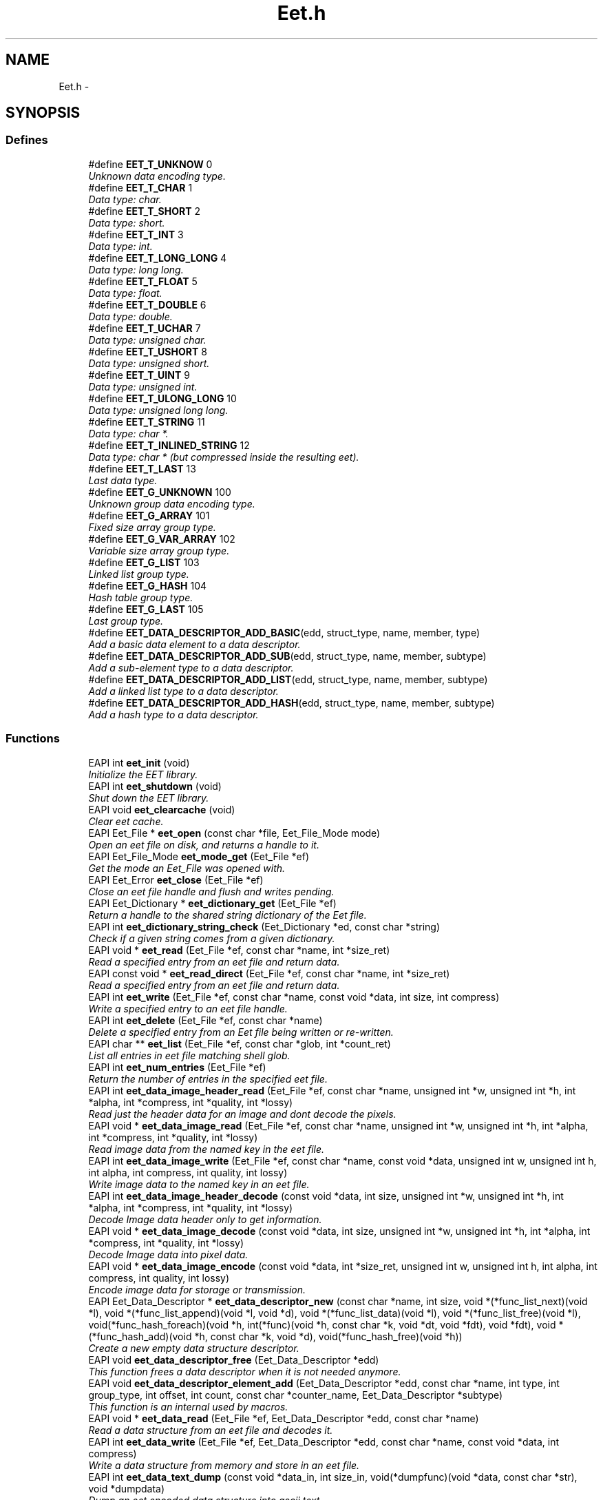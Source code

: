 .TH "Eet.h" 3 "1 Apr 2008" "Eet" \" -*- nroff -*-
.ad l
.nh
.SH NAME
Eet.h \- 
.SH SYNOPSIS
.br
.PP
.SS "Defines"

.in +1c
.ti -1c
.RI "#define \fBEET_T_UNKNOW\fP   0"
.br
.RI "\fIUnknown data encoding type. \fP"
.ti -1c
.RI "#define \fBEET_T_CHAR\fP   1"
.br
.RI "\fIData type: char. \fP"
.ti -1c
.RI "#define \fBEET_T_SHORT\fP   2"
.br
.RI "\fIData type: short. \fP"
.ti -1c
.RI "#define \fBEET_T_INT\fP   3"
.br
.RI "\fIData type: int. \fP"
.ti -1c
.RI "#define \fBEET_T_LONG_LONG\fP   4"
.br
.RI "\fIData type: long long. \fP"
.ti -1c
.RI "#define \fBEET_T_FLOAT\fP   5"
.br
.RI "\fIData type: float. \fP"
.ti -1c
.RI "#define \fBEET_T_DOUBLE\fP   6"
.br
.RI "\fIData type: double. \fP"
.ti -1c
.RI "#define \fBEET_T_UCHAR\fP   7"
.br
.RI "\fIData type: unsigned char. \fP"
.ti -1c
.RI "#define \fBEET_T_USHORT\fP   8"
.br
.RI "\fIData type: unsigned short. \fP"
.ti -1c
.RI "#define \fBEET_T_UINT\fP   9"
.br
.RI "\fIData type: unsigned int. \fP"
.ti -1c
.RI "#define \fBEET_T_ULONG_LONG\fP   10"
.br
.RI "\fIData type: unsigned long long. \fP"
.ti -1c
.RI "#define \fBEET_T_STRING\fP   11"
.br
.RI "\fIData type: char *. \fP"
.ti -1c
.RI "#define \fBEET_T_INLINED_STRING\fP   12"
.br
.RI "\fIData type: char * (but compressed inside the resulting eet). \fP"
.ti -1c
.RI "#define \fBEET_T_LAST\fP   13"
.br
.RI "\fILast data type. \fP"
.ti -1c
.RI "#define \fBEET_G_UNKNOWN\fP   100"
.br
.RI "\fIUnknown group data encoding type. \fP"
.ti -1c
.RI "#define \fBEET_G_ARRAY\fP   101"
.br
.RI "\fIFixed size array group type. \fP"
.ti -1c
.RI "#define \fBEET_G_VAR_ARRAY\fP   102"
.br
.RI "\fIVariable size array group type. \fP"
.ti -1c
.RI "#define \fBEET_G_LIST\fP   103"
.br
.RI "\fILinked list group type. \fP"
.ti -1c
.RI "#define \fBEET_G_HASH\fP   104"
.br
.RI "\fIHash table group type. \fP"
.ti -1c
.RI "#define \fBEET_G_LAST\fP   105"
.br
.RI "\fILast group type. \fP"
.ti -1c
.RI "#define \fBEET_DATA_DESCRIPTOR_ADD_BASIC\fP(edd, struct_type, name, member, type)"
.br
.RI "\fIAdd a basic data element to a data descriptor. \fP"
.ti -1c
.RI "#define \fBEET_DATA_DESCRIPTOR_ADD_SUB\fP(edd, struct_type, name, member, subtype)"
.br
.RI "\fIAdd a sub-element type to a data descriptor. \fP"
.ti -1c
.RI "#define \fBEET_DATA_DESCRIPTOR_ADD_LIST\fP(edd, struct_type, name, member, subtype)"
.br
.RI "\fIAdd a linked list type to a data descriptor. \fP"
.ti -1c
.RI "#define \fBEET_DATA_DESCRIPTOR_ADD_HASH\fP(edd, struct_type, name, member, subtype)"
.br
.RI "\fIAdd a hash type to a data descriptor. \fP"
.in -1c
.SS "Functions"

.in +1c
.ti -1c
.RI "EAPI int \fBeet_init\fP (void)"
.br
.RI "\fIInitialize the EET library. \fP"
.ti -1c
.RI "EAPI int \fBeet_shutdown\fP (void)"
.br
.RI "\fIShut down the EET library. \fP"
.ti -1c
.RI "EAPI void \fBeet_clearcache\fP (void)"
.br
.RI "\fIClear eet cache. \fP"
.ti -1c
.RI "EAPI Eet_File * \fBeet_open\fP (const char *file, Eet_File_Mode mode)"
.br
.RI "\fIOpen an eet file on disk, and returns a handle to it. \fP"
.ti -1c
.RI "EAPI Eet_File_Mode \fBeet_mode_get\fP (Eet_File *ef)"
.br
.RI "\fIGet the mode an Eet_File was opened with. \fP"
.ti -1c
.RI "EAPI Eet_Error \fBeet_close\fP (Eet_File *ef)"
.br
.RI "\fIClose an eet file handle and flush and writes pending. \fP"
.ti -1c
.RI "EAPI Eet_Dictionary * \fBeet_dictionary_get\fP (Eet_File *ef)"
.br
.RI "\fIReturn a handle to the shared string dictionary of the Eet file. \fP"
.ti -1c
.RI "EAPI int \fBeet_dictionary_string_check\fP (Eet_Dictionary *ed, const char *string)"
.br
.RI "\fICheck if a given string comes from a given dictionary. \fP"
.ti -1c
.RI "EAPI void * \fBeet_read\fP (Eet_File *ef, const char *name, int *size_ret)"
.br
.RI "\fIRead a specified entry from an eet file and return data. \fP"
.ti -1c
.RI "EAPI const void * \fBeet_read_direct\fP (Eet_File *ef, const char *name, int *size_ret)"
.br
.RI "\fIRead a specified entry from an eet file and return data. \fP"
.ti -1c
.RI "EAPI int \fBeet_write\fP (Eet_File *ef, const char *name, const void *data, int size, int compress)"
.br
.RI "\fIWrite a specified entry to an eet file handle. \fP"
.ti -1c
.RI "EAPI int \fBeet_delete\fP (Eet_File *ef, const char *name)"
.br
.RI "\fIDelete a specified entry from an Eet file being written or re-written. \fP"
.ti -1c
.RI "EAPI char ** \fBeet_list\fP (Eet_File *ef, const char *glob, int *count_ret)"
.br
.RI "\fIList all entries in eet file matching shell glob. \fP"
.ti -1c
.RI "EAPI int \fBeet_num_entries\fP (Eet_File *ef)"
.br
.RI "\fIReturn the number of entries in the specified eet file. \fP"
.ti -1c
.RI "EAPI int \fBeet_data_image_header_read\fP (Eet_File *ef, const char *name, unsigned int *w, unsigned int *h, int *alpha, int *compress, int *quality, int *lossy)"
.br
.RI "\fIRead just the header data for an image and dont decode the pixels. \fP"
.ti -1c
.RI "EAPI void * \fBeet_data_image_read\fP (Eet_File *ef, const char *name, unsigned int *w, unsigned int *h, int *alpha, int *compress, int *quality, int *lossy)"
.br
.RI "\fIRead image data from the named key in the eet file. \fP"
.ti -1c
.RI "EAPI int \fBeet_data_image_write\fP (Eet_File *ef, const char *name, const void *data, unsigned int w, unsigned int h, int alpha, int compress, int quality, int lossy)"
.br
.RI "\fIWrite image data to the named key in an eet file. \fP"
.ti -1c
.RI "EAPI int \fBeet_data_image_header_decode\fP (const void *data, int size, unsigned int *w, unsigned int *h, int *alpha, int *compress, int *quality, int *lossy)"
.br
.RI "\fIDecode Image data header only to get information. \fP"
.ti -1c
.RI "EAPI void * \fBeet_data_image_decode\fP (const void *data, int size, unsigned int *w, unsigned int *h, int *alpha, int *compress, int *quality, int *lossy)"
.br
.RI "\fIDecode Image data into pixel data. \fP"
.ti -1c
.RI "EAPI void * \fBeet_data_image_encode\fP (const void *data, int *size_ret, unsigned int w, unsigned int h, int alpha, int compress, int quality, int lossy)"
.br
.RI "\fIEncode image data for storage or transmission. \fP"
.ti -1c
.RI "EAPI Eet_Data_Descriptor * \fBeet_data_descriptor_new\fP (const char *name, int size, void *(*func_list_next)(void *l), void *(*func_list_append)(void *l, void *d), void *(*func_list_data)(void *l), void *(*func_list_free)(void *l), void(*func_hash_foreach)(void *h, int(*func)(void *h, const char *k, void *dt, void *fdt), void *fdt), void *(*func_hash_add)(void *h, const char *k, void *d), void(*func_hash_free)(void *h))"
.br
.RI "\fICreate a new empty data structure descriptor. \fP"
.ti -1c
.RI "EAPI void \fBeet_data_descriptor_free\fP (Eet_Data_Descriptor *edd)"
.br
.RI "\fIThis function frees a data descriptor when it is not needed anymore. \fP"
.ti -1c
.RI "EAPI void \fBeet_data_descriptor_element_add\fP (Eet_Data_Descriptor *edd, const char *name, int type, int group_type, int offset, int count, const char *counter_name, Eet_Data_Descriptor *subtype)"
.br
.RI "\fIThis function is an internal used by macros. \fP"
.ti -1c
.RI "EAPI void * \fBeet_data_read\fP (Eet_File *ef, Eet_Data_Descriptor *edd, const char *name)"
.br
.RI "\fIRead a data structure from an eet file and decodes it. \fP"
.ti -1c
.RI "EAPI int \fBeet_data_write\fP (Eet_File *ef, Eet_Data_Descriptor *edd, const char *name, const void *data, int compress)"
.br
.RI "\fIWrite a data structure from memory and store in an eet file. \fP"
.ti -1c
.RI "EAPI int \fBeet_data_text_dump\fP (const void *data_in, int size_in, void(*dumpfunc)(void *data, const char *str), void *dumpdata)"
.br
.RI "\fIDump an eet encoded data structure into ascii text. \fP"
.ti -1c
.RI "EAPI void * \fBeet_data_text_undump\fP (const char *text, int textlen, int *size_ret)"
.br
.RI "\fITake an ascii encoding from \fBeet_data_text_dump()\fP and re-encode in binary. \fP"
.ti -1c
.RI "EAPI void * \fBeet_data_descriptor_decode\fP (Eet_Data_Descriptor *edd, const void *data_in, int size_in)"
.br
.RI "\fIDecode a data structure from an arbitary location in memory. \fP"
.ti -1c
.RI "EAPI void * \fBeet_data_descriptor_encode\fP (Eet_Data_Descriptor *edd, const void *data_in, int *size_ret)"
.br
.RI "\fIEncode a dsata struct to memory and return that encoded data. \fP"
.in -1c
.SH "Detailed Description"
.PP 
The file that provides the eet functions.
.PP
This header provides the Eet management functions. 
.SH "Define Documentation"
.PP 
.SS "#define EET_DATA_DESCRIPTOR_ADD_BASIC(edd, struct_type, name, member, type)"
.PP
\fBValue:\fP
.PP
.nf
{ \
  struct_type ___ett; \
  \
  eet_data_descriptor_element_add(edd, name, type, EET_G_UNKNOWN, \
          (char *)(&(___ett.member)) - (char *)(&(___ett)), \
          0, NULL, NULL); \
     }
.fi
Add a basic data element to a data descriptor. 
.PP
\fBParameters:\fP
.RS 4
\fIedd\fP The data descriptor to add the type to. 
.br
\fIstruct_type\fP The type of the struct. 
.br
\fIname\fP The string name to use to encode/decode this member (must be a constant global and never change). 
.br
\fImember\fP The struct member itself to be encoded. 
.br
\fItype\fP The type of the member to encode.
.RE
.PP
This macro is a convenience macro provided to add a member to the data descriptor \fCedd\fP. The type of the structure is provided as the \fCstruct_type\fP parameter (for example: struct my_struct). The \fCname\fP parameter defines a string that will be used to uniquely name that member of the struct (it is suggested to use the struct member itself). The \fCmember\fP parameter is the actual struct member itself (for eet_dictionary_string_check * example: values), and \fCtype\fP is the basic data type of the member which must be one of: EET_T_CHAR, EET_T_SHORT, EET_T_INT, EET_T_LONG_LONG, EET_T_FLOAT, EET_T_DOUBLE, EET_T_UCHAR, EET_T_USHORT, EET_T_UINT, EET_T_ULONG_LONG or EET_T_STRING.
.PP
\fBSince:\fP
.RS 4
1.0.0 
.RE
.PP

.SS "#define EET_DATA_DESCRIPTOR_ADD_HASH(edd, struct_type, name, member, subtype)"
.PP
\fBValue:\fP
.PP
.nf
{ \
  struct_type ___ett; \
  \
  eet_data_descriptor_element_add(edd, name, EET_T_UNKNOW, EET_G_HASH, \
          (char *)(&(___ett.member)) - (char *)(&(___ett)), \
          0, NULL, subtype); \
     }
.fi
Add a hash type to a data descriptor. 
.PP
\fBParameters:\fP
.RS 4
\fIedd\fP The data descriptor to add the type to. 
.br
\fIstruct_type\fP The type of the struct. 
.br
\fIname\fP The string name to use to encode/decode this member (must be a constant global and never change). 
.br
\fImember\fP The struct member itself to be encoded. 
.br
\fIsubtype\fP The type of hash member to add.
.RE
.PP
This macro lets you easily add a hash of other data types. All the parameters are the same as for \fBEET_DATA_DESCRIPTOR_ADD_BASIC()\fP, with the \fCsubtype\fP being the exception. This must be the data descriptor of the element that is in each member of the hash to be stored.
.PP
\fBSince:\fP
.RS 4
1.0.0 
.RE
.PP

.SS "#define EET_DATA_DESCRIPTOR_ADD_LIST(edd, struct_type, name, member, subtype)"
.PP
\fBValue:\fP
.PP
.nf
{ \
  struct_type ___ett; \
  \
  eet_data_descriptor_element_add(edd, name, EET_T_UNKNOW, EET_G_LIST, \
          (char *)(&(___ett.member)) - (char *)(&(___ett)), \
          0, NULL, subtype); \
     }
.fi
Add a linked list type to a data descriptor. 
.PP
\fBParameters:\fP
.RS 4
\fIedd\fP The data descriptor to add the type to. 
.br
\fIstruct_type\fP The type of the struct. 
.br
\fIname\fP The string name to use to encode/decode this member (must be a constant global and never change). 
.br
\fImember\fP The struct member itself to be encoded. 
.br
\fIsubtype\fP The type of linked list member to add.
.RE
.PP
This macro lets you easily add a linked list of other data types. All the parameters are the same as for \fBEET_DATA_DESCRIPTOR_ADD_BASIC()\fP, with the \fCsubtype\fP being the exception. This must be the data descriptor of the element that is in each member of the linked list to be stored.
.PP
\fBSince:\fP
.RS 4
1.0.0 
.RE
.PP

.SS "#define EET_DATA_DESCRIPTOR_ADD_SUB(edd, struct_type, name, member, subtype)"
.PP
\fBValue:\fP
.PP
.nf
{ \
  struct_type ___ett; \
  \
  eet_data_descriptor_element_add(edd, name, EET_T_UNKNOW, EET_G_UNKNOWN, \
          (char *)(&(___ett.member)) - (char *)(&(___ett)), \
          0, NULL, subtype); \
     }
.fi
Add a sub-element type to a data descriptor. 
.PP
\fBParameters:\fP
.RS 4
\fIedd\fP The data descriptor to add the type to. 
.br
\fIstruct_type\fP The type of the struct. 
.br
\fIname\fP The string name to use to encode/decode this member (must be a constant global and never change). 
.br
\fImember\fP The struct member itself to be encoded. 
.br
\fIsubtype\fP The type of sub-type struct to add.
.RE
.PP
This macro lets you easily add a sub-type (a struct that's pointed to by this one). All the parameters are the same as for \fBEET_DATA_DESCRIPTOR_ADD_BASIC()\fP, with the \fCsubtype\fP being the exception. This must be the data descriptor of the struct that is pointed to by this element.
.PP
\fBSince:\fP
.RS 4
1.0.0 
.RE
.PP

.SH "Function Documentation"
.PP 
.SS "EAPI void eet_clearcache (void)"
.PP
Clear eet cache. 
.PP
Eet didn't free items by default. If you are under memory presure, just call this function to recall all memory that are not yet referenced anymore. The cache take care of modification on disk.
.PP
\fBSince:\fP
.RS 4
1.0.0 
.RE
.PP

.SS "EAPI Eet_Error eet_close (Eet_File * ef)"
.PP
Close an eet file handle and flush and writes pending. 
.PP
\fBParameters:\fP
.RS 4
\fIef\fP A valid eet file handle.
.RE
.PP
This function will flush any pending writes to disk if the eet file was opened for write, and free all data associated with the file handle and file, and close the file.
.PP
If the eet file handle is not valid nothing will be done.
.PP
\fBSince:\fP
.RS 4
1.0.0 
.RE
.PP

.SS "EAPI void* eet_data_descriptor_decode (Eet_Data_Descriptor * edd, const void * data_in, int size_in)"
.PP
Decode a data structure from an arbitary location in memory. 
.PP
\fBParameters:\fP
.RS 4
\fIedd\fP The data descriptor to use when decoding. 
.br
\fIdata_in\fP The pointer to the data to decode into a struct. 
.br
\fIsize_in\fP The size of the data pointed to in bytes. 
.RE
.PP
\fBReturns:\fP
.RS 4
NULL on failure, or a valid decoded struct pointer on success.
.RE
.PP
This function will decode a data structure that has been encoded using \fBeet_data_descriptor_encode()\fP, and return a data structure with all its elements filled out, if successful, or NULL on failure.
.PP
The data to be decoded is stored at the memory pointed to by \fCdata_in\fP, and is described by the descriptor pointed to by \fCedd\fP. The data size is passed in as the value to \fCsize_in\fP, ande must be greater than 0 to succeed.
.PP
This function is useful for decoding data structures delivered to the application by means other than an eet file, such as an IPC or socket connection, raw files, shared memory etc.
.PP
Please see \fBeet_data_read()\fP for more information.
.PP
\fBSince:\fP
.RS 4
1.0.0 
.RE
.PP

.SS "EAPI void eet_data_descriptor_element_add (Eet_Data_Descriptor * edd, const char * name, int type, int group_type, int offset, int count, const char * counter_name, Eet_Data_Descriptor * subtype)"
.PP
This function is an internal used by macros. 
.PP
This function is used by macros \fBEET_DATA_DESCRIPTOR_ADD_BASIC()\fP, \fBEET_DATA_DESCRIPTOR_ADD_SUB()\fP and \fBEET_DATA_DESCRIPTOR_ADD_LIST()\fP. It is complex to use by hand and should be left to be used by the macros, and thus is not documented.
.PP
\fBSince:\fP
.RS 4
1.0.0 
.RE
.PP

.SS "EAPI void* eet_data_descriptor_encode (Eet_Data_Descriptor * edd, const void * data_in, int * size_ret)"
.PP
Encode a dsata struct to memory and return that encoded data. 
.PP
\fBParameters:\fP
.RS 4
\fIedd\fP The data descriptor to use when encoding. 
.br
\fIdata_in\fP The pointer to the struct to encode into data. 
.br
\fIsize_ret\fP A pointer to the an int to be filled with the decoded size. 
.RE
.PP
\fBReturns:\fP
.RS 4
NULL on failure, or a valid encoded data chunk on success.
.RE
.PP
This function takes a data structutre in memory and encodes it into a serialised chunk of data that can be decoded again by \fBeet_data_descriptor_decode()\fP. This is useful for being able to transmit data structures across sockets, pipes, IPC or shared file mechanisms, without having to worry about memory space, machine type, endianess etc.
.PP
The parameter \fCedd\fP must point to a valid data descriptor, and \fCdata_in\fP must point to the right data structure to encode. If not, the encoding may fail.
.PP
On success a non NULL valid pointer is returned and what \fCsize_ret\fP points to is set to the size of this decoded data, in bytes. When the encoded data is no longer needed, call free() on it. On failure NULL is returned and what \fCsize_ret\fP points to is set to 0.
.PP
Please see \fBeet_data_write()\fP for more information.
.PP
\fBSince:\fP
.RS 4
1.0.0 
.RE
.PP

.SS "EAPI void eet_data_descriptor_free (Eet_Data_Descriptor * edd)"
.PP
This function frees a data descriptor when it is not needed anymore. 
.PP
\fBParameters:\fP
.RS 4
\fIedd\fP The data descriptor to free.
.RE
.PP
This function takes a data descriptor handle as a parameter and frees all data allocated for the data descriptor and the handle itself. After this call the descriptor is no longer valid.
.PP
\fBSince:\fP
.RS 4
1.0.0 
.RE
.PP

.SS "EAPI Eet_Data_Descriptor* eet_data_descriptor_new (const char * name, int size, void *(*)(void *l) func_list_next, void *(*)(void *l, void *d) func_list_append, void *(*)(void *l) func_list_data, void *(*)(void *l) func_list_free, void(*)(void *h, int(*func)(void *h, const char *k, void *dt, void *fdt), void *fdt) func_hash_foreach, void *(*)(void *h, const char *k, void *d) func_hash_add, void(*)(void *h) func_hash_free)"
.PP
Create a new empty data structure descriptor. 
.PP
\fBParameters:\fP
.RS 4
\fIname\fP The string name of this data structure (most be a global constant and never change). 
.br
\fIsize\fP The size of the struct (in bytes). 
.br
\fIfunc_list_next\fP The function to get the next list node. 
.br
\fIfunc_list_append\fP The function to append a member to a list. 
.br
\fIfunc_list_data\fP The function to get the data from a list node. 
.br
\fIfunc_list_free\fP The function to free an entire linked list. 
.br
\fIfunc_hash_foreach\fP The function to iterate through all hash table entries. 
.br
\fIfunc_hash_add\fP The function to add a member to a hash table. 
.br
\fIfunc_hash_free\fP The function to free an entire hash table. 
.RE
.PP
\fBReturns:\fP
.RS 4
A new empty data descriptor.
.RE
.PP
This function creates a new data descriptore and returns a handle to the new data descriptor. On creation it will be empty, containing no contents describing anything other than the shell of the data structure.
.PP
You add structure members to the data descriptor using the macros \fBEET_DATA_DESCRIPTOR_ADD_BASIC()\fP, \fBEET_DATA_DESCRIPTOR_ADD_SUB()\fP and \fBEET_DATA_DESCRIPTOR_ADD_LIST()\fP, depending on what type of member you are adding to the description.
.PP
Once you have described all the members of a struct you want loaded, or saved eet can load and save those members for you, encode them into endian-independant serialised data chunks for transmission across a a network or more.
.PP
Example:
.PP
.PP
.nf
 #include <Eet.h>
 #include <Evas.h>

 typedef struct _blah2
 {
    char *string;
 }
 Blah2;

 typedef struct _blah3
 {
    char *string;
 }
 Blah3;

 typedef struct _blah
 {
    char character;
    short sixteen;
    int integer;
    long long lots;
    float floating;
    double floating_lots;
    char *string;
    Blah2 *blah2;
    Evas_List *blah3;
 }
 Blah;

 int
 main(int argc, char **argv)
 {
    Blah blah;
    Blah2 blah2;
    Blah3 blah3;
    Eet_Data_Descriptor *edd, *edd2, *edd3;
    void *data;
    int size;
    FILE *f;
    Blah *blah_in;

    edd3 = eet_data_descriptor_new('blah3', sizeof(Blah3),
                                   evas_list_next,
                                   evas_list_append,
                                   evas_list_data,
                                   evas_list_free,
                                   evas_hash_foreach,
                                   evas_hash_add,
                                   evas_hash_free);
    EET_DATA_DESCRIPTOR_ADD_BASIC(edd3, Blah3, 'string3', string, EET_T_STRING);

    edd2 = eet_data_descriptor_new('blah2', sizeof(Blah2),
                                   evas_list_next,
                                   evas_list_append,
                                   evas_list_data,
                                   evas_list_free,
                                   evas_hash_foreach,
                                   evas_hash_add,
                                   evas_hash_free);
    EET_DATA_DESCRIPTOR_ADD_BASIC(edd2, Blah2, 'string2', string, EET_T_STRING);

    edd = eet_data_descriptor_new('blah', sizeof(Blah),
                                   evas_list_next,
                                   evas_list_append,
                                   evas_list_data,
                                   evas_list_free,
                                   evas_hash_foreach,
                                   evas_hash_add,
                                   evas_hash_free);
    EET_DATA_DESCRIPTOR_ADD_BASIC(edd, Blah, 'character', character, EET_T_CHAR);
    EET_DATA_DESCRIPTOR_ADD_BASIC(edd, Blah, 'sixteen', sixteen, EET_T_SHORT);
    EET_DATA_DESCRIPTOR_ADD_BASIC(edd, Blah, 'integer', integer, EET_T_INT);
    EET_DATA_DESCRIPTOR_ADD_BASIC(edd, Blah, 'lots', lots, EET_T_LONG_LONG);
    EET_DATA_DESCRIPTOR_ADD_BASIC(edd, Blah, 'floating', floating, EET_T_FLOAT);
    EET_DATA_DESCRIPTOR_ADD_BASIC(edd, Blah, 'floating_lots', floating_lots, EET_T_DOUBLE);
    EET_DATA_DESCRIPTOR_ADD_BASIC(edd, Blah, 'string', string, EET_T_STRING);
    EET_DATA_DESCRIPTOR_ADD_SUB(edd, Blah, 'blah2', blah2, edd2);
    EET_DATA_DESCRIPTOR_ADD_LIST(edd, Blah, 'blah3', blah3, edd3);

    blah3.string='PANTS';

    blah2.string='subtype string here!';

    blah.character='7';
    blah.sixteen=0x7777;
    blah.integer=0xc0def00d;
    blah.lots=0xdeadbeef31337777;
    blah.floating=3.141592654;
    blah.floating_lots=0.777777777777777;
    blah.string='bite me like a turnip';
    blah.blah2 = &blah2;
    blah.blah3 = evas_list_append(NULL, &blah3);
    blah.blah3 = evas_list_append(blah.blah3, &blah3);
    blah.blah3 = evas_list_append(blah.blah3, &blah3);
    blah.blah3 = evas_list_append(blah.blah3, &blah3);
    blah.blah3 = evas_list_append(blah.blah3, &blah3);
    blah.blah3 = evas_list_append(blah.blah3, &blah3);
    blah.blah3 = evas_list_append(blah.blah3, &blah3);

    data = eet_data_descriptor_encode(edd, &blah, &size);
    printf('-----DECODING\n');
    blah_in = eet_data_descriptor_decode(edd, data, size);

    printf('-----DECODED!\n');
    printf('%c\n', blah_in->character);
    printf('%x\n', (int)blah_in->sixteen);
    printf('%x\n', blah_in->integer);
    printf('%lx\n', blah_in->lots);
    printf('%f\n', (double)blah_in->floating);
    printf('%f\n', (double)blah_in->floating_lots);
    printf('%s\n', blah_in->string);
    printf('%p\n', blah_in->blah2);
    printf('  %s\n', blah_in->blah2->string);
      {
         Evas_List *l;

         for (l = blah_in->blah3; l; l = l->next)
           {
              Blah3 *blah3_in;

              blah3_in = l->data;
              printf('%p\n', blah3_in);
              printf('  %s\n', blah3_in->string);
           }
      }
    eet_data_descriptor_free(edd);
    eet_data_descriptor_free(edd2);
    eet_data_descriptor_free(edd3);

   return 0;
 }
.fi
.PP
.PP
\fBSince:\fP
.RS 4
1.0.0 
.RE
.PP

.SS "EAPI void* eet_data_image_decode (const void * data, int size, unsigned int * w, unsigned int * h, int * alpha, int * compress, int * quality, int * lossy)"
.PP
Decode Image data into pixel data. 
.PP
\fBParameters:\fP
.RS 4
\fIdata\fP The encoded pixel data. 
.br
\fIsize\fP The size, in bytes, of the encoded pixel data. 
.br
\fIw\fP A pointer to the unsigned int to hold the width in pixels. 
.br
\fIh\fP A pointer to the unsigned int to hold the height in pixels. 
.br
\fIalpha\fP A pointer to the int to hold the alpha flag. 
.br
\fIcompress\fP A pointer to the int to hold the compression amount. 
.br
\fIquality\fP A pointer to the int to hold the quality amount. 
.br
\fIlossy\fP A pointer to the int to hold the lossiness flag. 
.RE
.PP
\fBReturns:\fP
.RS 4
The image pixel data decoded
.RE
.PP
This function takes encoded pixel data and decodes it into raw RGBA pixels on success.
.PP
The other parameters of the image (width, height etc.) are placed into the values pointed to (they must be supplied). The pixel data is a linear array of pixels starting from the top-left of the image scanning row by row from left to right. Each pixel is a 32bit value, with the high byte being the alpha channel, the next being red, then green, and the low byte being blue. The width and height are measured in pixels and will be greater than 0 when returned. The alpha flag is either 0 or 1. 0 denotes that the alpha channel is not used. 1 denotes that it is significant. Compress is filled with the compression value/amount the image was stored with. The quality value is filled with the quality encoding of the image file (0 - 100). The lossy flags is either 0 or 1 as to if the image was encoded lossily or not.
.PP
On success the function returns a pointer to the image data decoded. The calling application is responsible for calling free() on the image data when it is done with it. On failure NULL is returned and the parameter values may not contain any sensible data.
.PP
\fBSince:\fP
.RS 4
1.0.0 
.RE
.PP

.SS "EAPI void* eet_data_image_encode (const void * data, int * size_ret, unsigned int w, unsigned int h, int alpha, int compress, int quality, int lossy)"
.PP
Encode image data for storage or transmission. 
.PP
\fBParameters:\fP
.RS 4
\fIdata\fP A pointer to the image pixel data. 
.br
\fIsize_ret\fP A pointer to an int to hold the size of the returned data. 
.br
\fIw\fP The width of the image in pixels. 
.br
\fIh\fP The height of the image in pixels. 
.br
\fIalpha\fP The alpha channel flag. 
.br
\fIcompress\fP The compression amount. 
.br
\fIquality\fP The quality encoding amount. 
.br
\fIlossy\fP The lossiness flag. 
.RE
.PP
\fBReturns:\fP
.RS 4
The encoded image data.
.RE
.PP
This function stakes image pixel data and encodes it with compression and possible loss of quality (as a trade off for size) for storage or transmission to another system.
.PP
The data expected is the same format as returned by eet_data_image_read. If this is not the case weird things may happen. Width and height must be between 1 and 8000 pixels. The alpha flags can be 0 or 1 (0 meaning the alpha values are not useful and 1 meaning they are). Compress can be from 0 to 9 (0 meaning no compression, 9 meaning full compression). This is only used if the image is not lossily encoded. Quality is used on lossy compression and should be a value from 0 to 100. The lossy flag can be 0 or 1. 0 means encode losslessly and 1 means to encode with image quality loss (but then have a much smaller encoding).
.PP
On success this function returns a pointer to the encoded data that you can free with free() when no longer needed.
.PP
\fBSince:\fP
.RS 4
1.0.0 
.RE
.PP

.SS "EAPI int eet_data_image_header_decode (const void * data, int size, unsigned int * w, unsigned int * h, int * alpha, int * compress, int * quality, int * lossy)"
.PP
Decode Image data header only to get information. 
.PP
\fBParameters:\fP
.RS 4
\fIdata\fP The encoded pixel data. 
.br
\fIsize\fP The size, in bytes, of the encoded pixel data. 
.br
\fIw\fP A pointer to the unsigned int to hold the width in pixels. 
.br
\fIh\fP A pointer to the unsigned int to hold the height in pixels. 
.br
\fIalpha\fP A pointer to the int to hold the alpha flag. 
.br
\fIcompress\fP A pointer to the int to hold the compression amount. 
.br
\fIquality\fP A pointer to the int to hold the quality amount. 
.br
\fIlossy\fP A pointer to the int to hold the lossiness flag. 
.RE
.PP
\fBReturns:\fP
.RS 4
1 on success, 0 on failure.
.RE
.PP
This function takes encoded pixel data and decodes it into raw RGBA pixels on success.
.PP
The other parameters of the image (width, height etc.) are placed into the values pointed to (they must be supplied). The pixel data is a linear array of pixels starting from the top-left of the image scanning row by row from left to right. Each pixel is a 32bit value, with the high byte being the alpha channel, the next being red, then green, and the low byte being blue. The width and height are measured in pixels and will be greater than 0 when returned. The alpha flag is either 0 or 1. 0 denotes that the alpha channel is not used. 1 denotes that it is significant. Compress is filled with the compression value/amount the image was stored with. The quality value is filled with the quality encoding of the image file (0 - 100). The lossy flags is either 0 or 1 as to if the image was encoded lossily or not.
.PP
On success the function returns 1 indicating the header was read and decoded properly, or 0 on failure.
.PP
\fBSince:\fP
.RS 4
1.0.0 
.RE
.PP

.SS "EAPI int eet_data_image_header_read (Eet_File * ef, const char * name, unsigned int * w, unsigned int * h, int * alpha, int * compress, int * quality, int * lossy)"
.PP
Read just the header data for an image and dont decode the pixels. 
.PP
\fBParameters:\fP
.RS 4
\fIef\fP A valid eet file handle opened for reading. 
.br
\fIname\fP Name of the entry. eg: '/base/file_i_want'. 
.br
\fIw\fP A pointer to the unsigned int to hold the width in pixels. 
.br
\fIh\fP A pointer to the unsigned int to hold the height in pixels. 
.br
\fIalpha\fP A pointer to the int to hold the alpha flag. 
.br
\fIcompress\fP A pointer to the int to hold the compression amount. 
.br
\fIquality\fP A pointer to the int to hold the quality amount. 
.br
\fIlossy\fP A pointer to the int to hold the lossiness flag. 
.RE
.PP
\fBReturns:\fP
.RS 4
1 on successfull decode, 0 otherwise
.RE
.PP
This function reads an image from an eet file stored under the named key in the eet file and return a pointer to the decompressed pixel data.
.PP
The other parameters of the image (width, height etc.) are placed into the values pointed to (they must be supplied). The pixel data is a linear array of pixels starting from the top-left of the image scanning row by row from left to right. Each pile is a 32bit value, with the high byte being the alpha channel, the next being red, then green, and the low byte being blue. The width and height are measured in pixels and will be greater than 0 when returned. The alpha flag is either 0 or 1. 0 denotes that the alpha channel is not used. 1 denotes that it is significant. Compress is filled with the compression value/amount the image was stored with. The quality value is filled with the quality encoding of the image file (0 - 100). The lossy flags is either 0 or 1 as to if the image was encoded lossily or not.
.PP
On success the function returns 1 indicating the header was read and decoded properly, or 0 on failure.
.PP
\fBSince:\fP
.RS 4
1.0.0 
.RE
.PP

.SS "EAPI void* eet_data_image_read (Eet_File * ef, const char * name, unsigned int * w, unsigned int * h, int * alpha, int * compress, int * quality, int * lossy)"
.PP
Read image data from the named key in the eet file. 
.PP
\fBParameters:\fP
.RS 4
\fIef\fP A valid eet file handle opened for reading. 
.br
\fIname\fP Name of the entry. eg: '/base/file_i_want'. 
.br
\fIw\fP A pointer to the unsigned int to hold the width in pixels. 
.br
\fIh\fP A pointer to the unsigned int to hold the height in pixels. 
.br
\fIalpha\fP A pointer to the int to hold the alpha flag. 
.br
\fIcompress\fP A pointer to the int to hold the compression amount. 
.br
\fIquality\fP A pointer to the int to hold the quality amount. 
.br
\fIlossy\fP A pointer to the int to hold the lossiness flag. 
.RE
.PP
\fBReturns:\fP
.RS 4
The image pixel data decoded
.RE
.PP
This function reads an image from an eet file stored under the named key in the eet file and return a pointer to the decompressed pixel data.
.PP
The other parameters of the image (width, height etc.) are placed into the values pointed to (they must be supplied). The pixel data is a linear array of pixels starting from the top-left of the image scanning row by row from left to right. Each pile is a 32bit value, with the high byte being the alpha channel, the next being red, then green, and the low byte being blue. The width and height are measured in pixels and will be greater than 0 when returned. The alpha flag is either 0 or 1. 0 denotes that the alpha channel is not used. 1 denotes that it is significant. Compress is filled with the compression value/amount the image was stored with. The quality value is filled with the quality encoding of the image file (0 - 100). The lossy flags is either 0 or 1 as to if the image was encoded lossily or not.
.PP
On success the function returns a pointer to the image data decoded. The calling application is responsible for calling free() on the image data when it is done with it. On failure NULL is returned and the parameter values may not contain any sensible data.
.PP
\fBSince:\fP
.RS 4
1.0.0 
.RE
.PP

.SS "EAPI int eet_data_image_write (Eet_File * ef, const char * name, const void * data, unsigned int w, unsigned int h, int alpha, int compress, int quality, int lossy)"
.PP
Write image data to the named key in an eet file. 
.PP
\fBParameters:\fP
.RS 4
\fIef\fP A valid eet file handle opened for writing. 
.br
\fIname\fP Name of the entry. eg: '/base/file_i_want'. 
.br
\fIdata\fP A pointer to the image pixel data. 
.br
\fIw\fP The width of the image in pixels. 
.br
\fIh\fP The height of the image in pixels. 
.br
\fIalpha\fP The alpha channel flag. 
.br
\fIcompress\fP The compression amount. 
.br
\fIquality\fP The quality encoding amount. 
.br
\fIlossy\fP The lossiness flag. 
.RE
.PP
\fBReturns:\fP
.RS 4
Success if the data was encoded and written or not.
.RE
.PP
This function takes image pixel data and encodes it in an eet file stored under the supplied name key, and returns how many bytes were actually written to encode the image data.
.PP
The data expected is the same format as returned by eet_data_image_read. If this is not the case weird things may happen. Width and height must be between 1 and 8000 pixels. The alpha flags can be 0 or 1 (0 meaning the alpha values are not useful and 1 meaning they are). Compress can be from 0 to 9 (0 meaning no compression, 9 meaning full compression). This is only used if the image is not lossily encoded. Quality is used on lossy compression and should be a value from 0 to 100. The lossy flag can be 0 or 1. 0 means encode losslessly and 1 means to encode with image quality loss (but then have a much smaller encoding).
.PP
On success this function returns the number of bytes that were required to encode the image data, or on failure it returns 0.
.PP
\fBSince:\fP
.RS 4
1.0.0 
.RE
.PP

.SS "EAPI void* eet_data_read (Eet_File * ef, Eet_Data_Descriptor * edd, const char * name)"
.PP
Read a data structure from an eet file and decodes it. 
.PP
\fBParameters:\fP
.RS 4
\fIef\fP The eet file handle to read from. 
.br
\fIedd\fP The data descriptor handle to use when decoding. 
.br
\fIname\fP The key the data is stored under in the eet file. 
.RE
.PP
\fBReturns:\fP
.RS 4
A pointer to the decoded data structure.
.RE
.PP
This function decodes a data structure stored in an eet file, returning a pointer to it if it decoded successfully, or NULL on failure. This can save a programmer dozens of hours of work in writing configuration file parsing and writing code, as eet does all that work for the program and presents a program-friendly data structure, just as the programmer likes. Eet can handle members being added or deleted from the data in storage and safely zero-fills unfilled members if they were not found in the data. It checks sizes and headers whenever it reads data, allowing the programmer to not worry about corrupt data.
.PP
Once a data structure has been described by the programmer with the fields they wish to save or load, storing or retrieving a data structure from an eet file, or from a chunk of memory is as simple as a single function call.
.PP
\fBSince:\fP
.RS 4
1.0.0 
.RE
.PP

.SS "EAPI int eet_data_text_dump (const void * data_in, int size_in, void(*)(void *data, const char *str) dumpfunc, void * dumpdata)"
.PP
Dump an eet encoded data structure into ascii text. 
.PP
\fBParameters:\fP
.RS 4
\fIdata_in\fP The pointer to the data to decode into a struct. 
.br
\fIsize_in\fP The size of the data pointed to in bytes. 
.br
\fIdumpfunc\fP The function to call passed a string when new data is converted to text 
.br
\fIdumpdata\fP The data to pass to the \fCdumpfunc\fP callback. 
.RE
.PP
\fBReturns:\fP
.RS 4
1 on success, 0 on failure
.RE
.PP
This function will take a chunk of data encoded by \fBeet_data_descriptor_encode()\fP and convert it into human readable ascii text. It does this by calling the \fCdumpfunc\fP callback for all new text that is generated. This callback should append to any existing text buffer and will be passed the pointer \fCdumpdata\fP as a parameter as well as a string with new text to be appended.
.PP
Example:
.PP
.PP
.nf
 void output(void *data, const char *string)
 {
   printf('%s', string);
 }

 void dump(const char *file)
 {
   FILE *f;
   int len;
   void *data;

   f = fopen(file, 'r');
   fseek(f, 0, SEEK_END);
   len = ftell(f);
   rewind(f);
   data = malloc(len);
   fread(data, len, 1, f);
   fclose(f);
   eet_data_text_dump(data, len, output, NULL);
 }
.fi
.PP
.PP
\fBSince:\fP
.RS 4
1.0.0 
.RE
.PP

.SS "EAPI void* eet_data_text_undump (const char * text, int textlen, int * size_ret)"
.PP
Take an ascii encoding from \fBeet_data_text_dump()\fP and re-encode in binary. 
.PP
\fBParameters:\fP
.RS 4
\fItext\fP The pointer to the string data to parse and encode. 
.br
\fItextlen\fP The size of the string in bytes (not including 0 byte terminator). 
.br
\fIsize_ret\fP This gets filled in with the encoded data blob size in bytes. 
.RE
.PP
\fBReturns:\fP
.RS 4
The encoded data on success, NULL on failure.
.RE
.PP
This function will parse the string pointed to by \fCtext\fP and return an encoded data lump the same way \fBeet_data_descriptor_encode()\fP takes an in-memory data struct and encodes into a binary blob. \fCtext\fP is a normal C string.
.PP
\fBSince:\fP
.RS 4
1.0.0 
.RE
.PP

.SS "EAPI int eet_data_write (Eet_File * ef, Eet_Data_Descriptor * edd, const char * name, const void * data, int compress)"
.PP
Write a data structure from memory and store in an eet file. 
.PP
\fBParameters:\fP
.RS 4
\fIef\fP The eet file handle to write to. 
.br
\fIedd\fP The data descriptor to use when encoding. 
.br
\fIname\fP The key to store the data under in the eet file. 
.br
\fIdata\fP A pointer to the data structure to ssave and encode. 
.br
\fIcompress\fP Compression flags for storage. 
.RE
.PP
\fBReturns:\fP
.RS 4
1 on successful write, 0 on failure.
.RE
.PP
This function is the reverse of \fBeet_data_read()\fP, saving a data structure to an eet file.
.PP
\fBSince:\fP
.RS 4
1.0.0 
.RE
.PP

.SS "EAPI int eet_delete (Eet_File * ef, const char * name)"
.PP
Delete a specified entry from an Eet file being written or re-written. 
.PP
\fBParameters:\fP
.RS 4
\fIef\fP A valid eet file handle opened for writing. 
.br
\fIname\fP Name of the entry. eg: '/base/file_i_want'. 
.RE
.PP
\fBReturns:\fP
.RS 4
Success or failure of the delete.
.RE
.PP
This function will delete the specified chunk of data from the eet file and return greater than 0 on success. 0 will be returned on failure.
.PP
The eet file handle must be a valid file handle for an eet file opened for writing. If it is not, 0 will be returned and no action will be performed.
.PP
Name, must not be NULL, otherwise 0 will be returned.
.PP
\fBSince:\fP
.RS 4
1.0.0 
.RE
.PP

.SS "EAPI Eet_Dictionary* eet_dictionary_get (Eet_File * ef)"
.PP
Return a handle to the shared string dictionary of the Eet file. 
.PP
\fBParameters:\fP
.RS 4
\fIef\fP A valid eet file handle. 
.RE
.PP
\fBReturns:\fP
.RS 4
A handle to the dictionary of the file
.RE
.PP
This function returns a handle to the dictionary of an Eet file whose handle is \fCef\fP, if a dictionary exists. NULL is returned otherwise or if the file handle is known to be invalid.
.PP
\fBSince:\fP
.RS 4
1.0.0 
.RE
.PP

.SS "EAPI int eet_dictionary_string_check (Eet_Dictionary * ed, const char * string)"
.PP
Check if a given string comes from a given dictionary. 
.PP
\fBParameters:\fP
.RS 4
\fIed\fP A valid dictionary handle 
.br
\fIstring\fP A valid 0 byte terminated C string 
.RE
.PP
\fBReturns:\fP
.RS 4
1 if it is in the dictionary, 0 otherwise
.RE
.PP
This checks the given dictionary to see if the given string is actually inside that dictionary (i.e. comes from it) and returns 1 if it does. If the dictionary handle is invlide, the string is NULL or the string is not in the dictionary, 0 is returned.
.PP
\fBSince:\fP
.RS 4
1.0.0 
.RE
.PP

.SS "EAPI int eet_init (void)"
.PP
Initialize the EET library. 
.PP
\fBReturns:\fP
.RS 4
The new init count.
.RE
.PP
\fBSince:\fP
.RS 4
1.0.0 
.RE
.PP

.SS "EAPI char** eet_list (Eet_File * ef, const char * glob, int * count_ret)"
.PP
List all entries in eet file matching shell glob. 
.PP
\fBParameters:\fP
.RS 4
\fIef\fP A valid eet file handle. 
.br
\fIglob\fP A shell glob to match against. 
.br
\fIcount_ret\fP Number of entries found to match. 
.RE
.PP
\fBReturns:\fP
.RS 4
Pointer to an array of strings.
.RE
.PP
This function will list all entries in the eet file matching the supplied shell glob and return an allocated list of their names, if there are any, and if no memory errors occur.
.PP
The eet file handle must be valid and glob must not be NULL, or NULL will be returned and count_ret will be filled with 0.
.PP
The calling program must call free() on the array returned, but NOT on the string pointers in the array. They are taken as read-only internals from the eet file handle. They are only valid as long as the file handle is not closed. When it is closed those pointers in the array are now not valid and should not be used.
.PP
On success the array returned will have a list of string pointers that are the names of the entries that matched, and count_ret will have the number of entries in this array placed in it.
.PP
Hint: an easy way to list all entries in an eet file is to use a glob value of '*'.
.PP
\fBSince:\fP
.RS 4
1.0.0 
.RE
.PP

.SS "EAPI Eet_File_Mode eet_mode_get (Eet_File * ef)"
.PP
Get the mode an Eet_File was opened with. 
.PP
\fBParameters:\fP
.RS 4
\fIef\fP A valid eet file handle. 
.RE
.PP
\fBReturns:\fP
.RS 4
The mode ef was opened with.
.RE
.PP
\fBSince:\fP
.RS 4
1.0.0 
.RE
.PP

.SS "EAPI int eet_num_entries (Eet_File * ef)"
.PP
Return the number of entries in the specified eet file. 
.PP
\fBParameters:\fP
.RS 4
\fIef\fP A valid eet file handle. 
.RE
.PP
\fBReturns:\fP
.RS 4
Number of entries in ef or -1 if the number of entries cannot be read due to open mode restrictions.
.RE
.PP
\fBSince:\fP
.RS 4
1.0.0 
.RE
.PP

.SS "EAPI Eet_File* eet_open (const char * file, Eet_File_Mode mode)"
.PP
Open an eet file on disk, and returns a handle to it. 
.PP
\fBParameters:\fP
.RS 4
\fIfile\fP The file path to the eet file. eg: '/tmp/file.eet'. 
.br
\fImode\fP The mode for opening. Either EET_FILE_MODE_READ, EET_FILE_MODE_WRITE or EET_FILE_MODE_READ_WRITE. 
.RE
.PP
\fBReturns:\fP
.RS 4
An opened eet file handle.
.RE
.PP
This function will open an exiting eet file for reading, and build the directory table in memory and return a handle to the file, if it exists and can be read, and no memory errors occur on the way, otherwise NULL will be returned.
.PP
It will also open an eet file for writing. This will, if successful, delete the original file and replace it with a new empty file, till the eet file handle is closed or flushed. If it cannot be opened for writing or a memory error occurs, NULL is returned.
.PP
You can also open the file for read/write. If you then write a key that does not exist it will be created, if the key exists it will be replaced by the new data.
.PP
Example: 
.PP
.nf
 #include <Eet.h>
 #include <stdio.h>

 int
 main(int argc, char **argv)
 {
   Eet_File *ef;
   char buf[1024], *ret, **list;
   int size, num, i;

   strcpy(buf, 'Here is a string of data to save!');

   ef = eet_open('/tmp/my_file.eet', EET_FILE_MODE_WRITE);
   if (!ef) return -1;
   if (!eet_write(ef, '/key/to_store/at', buf, 1024, 1))
     fprintf(stderr, 'Error writing data!\n');
   eet_close(ef);

   ef = eet_open('/tmp/my_file.eet', EET_FILE_MODE_READ);
   if (!ef) return -1;
   list = eet_list(ef, '*', &num);
   if (list)
     {
       for (i = 0; i < num; i++)
         printf('Key stored: %s\n', list[i]);
       free(list);
     }
   ret = eet_read(ef, '/key/to_store/at', &size);
   if (ret)
     {
       printf('Data read (%i bytes):\n%s\n', size, ret);
       free(ret);
     }
   eet_close(ef);

   return 0;
 }

.fi
.PP
.PP
\fBSince:\fP
.RS 4
1.0.0 
.RE
.PP

.SS "EAPI void* eet_read (Eet_File * ef, const char * name, int * size_ret)"
.PP
Read a specified entry from an eet file and return data. 
.PP
\fBParameters:\fP
.RS 4
\fIef\fP A valid eet file handle opened for reading. 
.br
\fIname\fP Name of the entry. eg: '/base/file_i_want'. 
.br
\fIsize_ret\fP Number of bytes read from entry and returned. 
.RE
.PP
\fBReturns:\fP
.RS 4
The data stored in that entry in the eet file.
.RE
.PP
This function finds an entry in the eet file that is stored under the name specified, and returns that data, decompressed, if successful. NULL is returned if the lookup fails or if memory errors are encountered. It is the job of the calling program to call free() on the returned data. The number of bytes in the returned data chunk are placed in size_ret.
.PP
If the eet file handle is not valid NULL is returned and size_ret is filled with 0.
.PP
\fBSince:\fP
.RS 4
1.0.0 
.RE
.PP

.SS "EAPI const void* eet_read_direct (Eet_File * ef, const char * name, int * size_ret)"
.PP
Read a specified entry from an eet file and return data. 
.PP
\fBParameters:\fP
.RS 4
\fIef\fP A valid eet file handle opened for reading. 
.br
\fIname\fP Name of the entry. eg: '/base/file_i_want'. 
.br
\fIsize_ret\fP Number of bytes read from entry and returned. 
.RE
.PP
\fBReturns:\fP
.RS 4
The data stored in that entry in the eet file.
.RE
.PP
This function finds an entry in the eet file that is stored under the name specified, and returns that data if not compressed and successful. NULL is returned if the lookup fails or if memory errors are encountered or if the data is comrpessed. The calling program must never call free() on the returned data. The number of bytes in the returned data chunk are placed in size_ret.
.PP
If the eet file handle is not valid NULL is returned and size_ret is filled with 0.
.PP
\fBSince:\fP
.RS 4
1.0.0 
.RE
.PP

.SS "EAPI int eet_shutdown (void)"
.PP
Shut down the EET library. 
.PP
\fBReturns:\fP
.RS 4
The new init count.
.RE
.PP
\fBSince:\fP
.RS 4
1.0.0 
.RE
.PP

.SS "EAPI int eet_write (Eet_File * ef, const char * name, const void * data, int size, int compress)"
.PP
Write a specified entry to an eet file handle. 
.PP
\fBParameters:\fP
.RS 4
\fIef\fP A valid eet file handle opened for writing. 
.br
\fIname\fP Name of the entry. eg: '/base/file_i_want'. 
.br
\fIdata\fP Pointer to the data to be stored. 
.br
\fIsize\fP Length in bytes in the data to be stored. 
.br
\fIcompress\fP Compression flags (1 == compress, 0 = don't compress). 
.RE
.PP
\fBReturns:\fP
.RS 4
Success or failure of the write.
.RE
.PP
This function will write the specified chunk of data to the eet file and return greater than 0 on success. 0 will be returned on failure.
.PP
The eet file handle must be a valid file handle for an eet file opened for writing. If it is not, 0 will be returned and no action will be performed.
.PP
Name, and data must not be NULL, and size must be > 0. If these conditions are not met, 0 will be returned.
.PP
The data will be copied (and optionally compressed) in ram, pending a flush to disk (it will stay in ram till the eet file handle is closed though).
.PP
\fBSince:\fP
.RS 4
1.0.0 
.RE
.PP

.SH "Author"
.PP 
Generated automatically by Doxygen for Eet from the source code.
